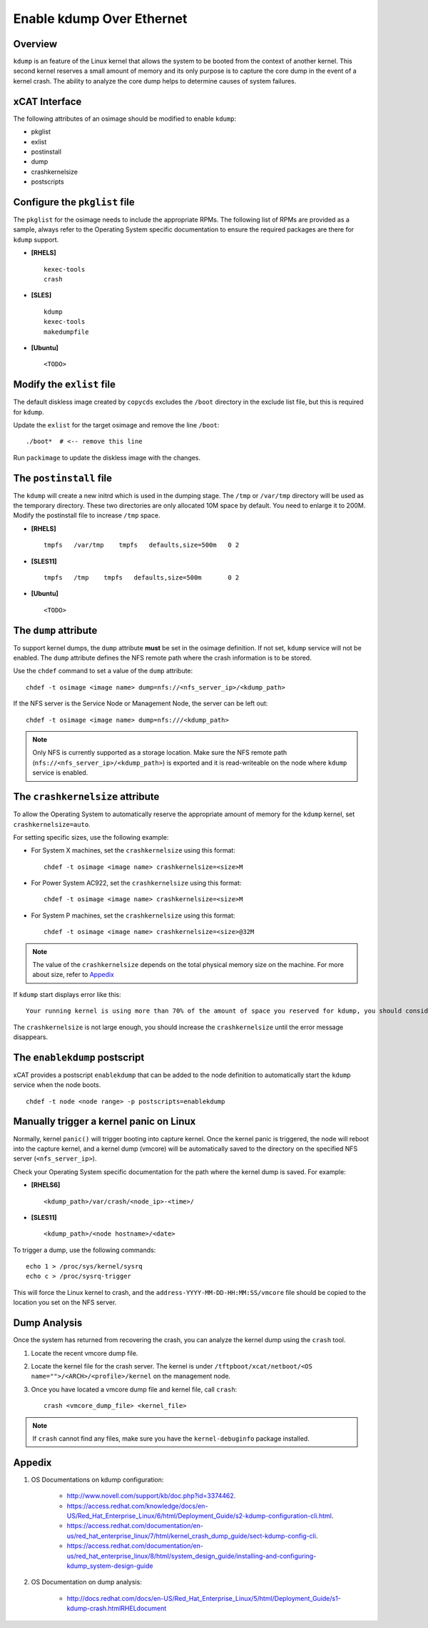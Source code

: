 Enable kdump Over Ethernet
==========================

Overview
--------

``kdump`` is an feature of the Linux kernel that allows the system to be booted from the context of another kernel.  This second kernel reserves a small amount of memory and its only purpose is to capture the core dump in the event of a kernel crash.  The ability to analyze the core dump helps to determine causes of system failures.


xCAT Interface
--------------

The following attributes of an osimage should be modified to enable ``kdump``:

* pkglist
* exlist
* postinstall
* dump
* crashkernelsize
* postscripts

Configure the ``pkglist`` file
------------------------------

The ``pkglist`` for the osimage needs to include the appropriate RPMs.  The following list of RPMs are provided as a sample, always refer to the Operating System specific documentation to ensure the required packages are there for ``kdump`` support.

* **[RHELS]** ::

    kexec-tools
    crash

* **[SLES]** ::

    kdump
    kexec-tools
    makedumpfile

* **[Ubuntu]** ::

    <TODO>

Modify the ``exlist`` file
--------------------------

The default diskless image created by ``copycds`` excludes the ``/boot`` directory in the exclude list file, but this is required for ``kdump``.

Update the ``exlist`` for the target osimage and remove the line ``/boot``: ::

    ./boot*  # <-- remove this line

Run ``packimage`` to update the diskless image with the changes.

The ``postinstall`` file
------------------------

The ``kdump`` will create a new initrd which is used in the dumping stage. The ``/tmp`` or ``/var/tmp`` directory will be used as the temporary directory. These two directories are only allocated 10M space by default. You need to enlarge it to 200M. Modify the postinstall file to increase ``/tmp`` space.

* **[RHELS]** ::

    tmpfs   /var/tmp    tmpfs   defaults,size=500m   0 2

* **[SLES11]** ::

    tmpfs   /tmp    tmpfs   defaults,size=500m       0 2

* **[Ubuntu]** ::

    <TODO>

The ``dump`` attribute
----------------------

To support kernel dumps, the ``dump`` attribute **must** be set in the osimage definition.  If not set, ``kdump`` service will not be enabled.  The ``dump`` attribute defines the NFS remote path where the crash information is to be stored.

Use the ``chdef`` command to set a value of the ``dump`` attribute: ::

    chdef -t osimage <image name> dump=nfs://<nfs_server_ip>/<kdump_path>

If the NFS server is the Service Node or Management Node, the server can be left out: ::

    chdef -t osimage <image name> dump=nfs:///<kdump_path>

.. note::  Only NFS is currently supported as a storage location. Make sure the NFS remote path (``nfs://<nfs_server_ip>/<kdump_path>``) is exported and it is read-writeable on the node where ``kdump`` service is enabled.


The ``crashkernelsize`` attribute
---------------------------------

To allow the Operating System to automatically reserve the appropriate amount of memory for the ``kdump`` kernel, set ``crashkernelsize=auto``.

For setting specific sizes, use the following example:

* For System X machines, set the ``crashkernelsize`` using this format: ::

    chdef -t osimage <image name> crashkernelsize=<size>M

* For Power System AC922, set the ``crashkernelsize`` using this format: ::

    chdef -t osimage <image name> crashkernelsize=<size>M

* For System P machines, set the ``crashkernelsize`` using this format: ::

    chdef -t osimage <image name> crashkernelsize=<size>@32M

.. note:: The value of the ``crashkernelsize`` depends on the total physical memory size on the machine. For more about size, refer to `Appedix`_

If ``kdump`` start displays error like this: ::

    Your running kernel is using more than 70% of the amount of space you reserved for kdump, you should consider increasing your crashkernel

The ``crashkernelsize`` is not large enough, you should increase the ``crashkernelsize`` until the error message disappears.

The ``enablekdump`` postscript
------------------------------

xCAT provides a postscript ``enablekdump`` that can be added to the node definition to automatically start the ``kdump`` service when the node boots. ::

    chdef -t node <node range> -p postscripts=enablekdump


Manually trigger a kernel panic on Linux
----------------------------------------

Normally, kernel ``panic()`` will trigger booting into capture kernel. Once the kernel panic is triggered, the node will reboot into the capture kernel, and a kernel dump (vmcore) will be automatically saved to the directory on the specified NFS server (``<nfs_server_ip>``).

Check your Operating System specific documentation for the path where the kernel dump is saved.  For example:

* **[RHELS6]** ::

    <kdump_path>/var/crash/<node_ip>-<time>/
	
* **[SLES11]** ::

    <kdump_path>/<node hostname>/<date>

To trigger a dump, use the following commands: :: 	

    echo 1 > /proc/sys/kernel/sysrq
    echo c > /proc/sysrq-trigger

This will force the Linux kernel to crash, and the ``address-YYYY-MM-DD-HH:MM:SS/vmcore`` file should be copied to the location you set on the NFS server.
	
Dump Analysis
-------------

Once the system has returned from recovering the crash, you can analyze the kernel dump using the ``crash`` tool.

#. Locate the recent vmcore dump file.

#. Locate the kernel file for the crash server. The kernel is under ``/tftpboot/xcat/netboot/<OS name="">/<ARCH>/<profile>/kernel`` on the management node.

#. Once you have located a vmcore dump file and kernel file, call ``crash``: ::

    crash <vmcore_dump_file> <kernel_file>

.. note:: If ``crash`` cannot find any files, make sure you have the ``kernel-debuginfo`` package installed.

Appedix
-------

#. OS Documentations on kdump configuration:

    * http://www.novell.com/support/kb/doc.php?id=3374462.

    * https://access.redhat.com/knowledge/docs/en-US/Red_Hat_Enterprise_Linux/6/html/Deployment_Guide/s2-kdump-configuration-cli.html.

    * https://access.redhat.com/documentation/en-us/red_hat_enterprise_linux/7/html/kernel_crash_dump_guide/sect-kdump-config-cli.

    * https://access.redhat.com/documentation/en-us/red_hat_enterprise_linux/8/html/system_design_guide/installing-and-configuring-kdump_system-design-guide 

#. OS Documentation on dump analysis:

    * http://docs.redhat.com/docs/en-US/Red_Hat_Enterprise_Linux/5/html/Deployment_Guide/s1-kdump-crash.htmlRHELdocument

